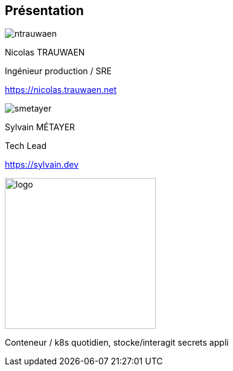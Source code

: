 [%notitle.columns.is-vcentered.transparency]
== Présentation

[.column.is-two-fifths.has-text-left.medium]
--
image::ntrauwaen.png[]

Nicolas TRAUWAEN

Ingénieur production / SRE

link:https://nicolas.trauwaen.net[]
--

[.column.is-two-fifths.has-text-left.medium]
--
image::smetayer.png[]

Sylvain MÉTAYER

Tech Lead

link:https://sylvain.dev[]
--

[.column.is-one-fifths]
--
[.vertical-align-left,link=https://www.groupeonepoint.com/fr/]
image:logo.png[width=250]
--

[.notes]
****
Conteneur / k8s quotidien, stocke/interagit secrets appli
****
